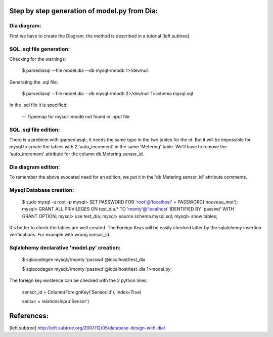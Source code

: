 Step by step generation of model.py from Dia:
=============================================
Dia diagram:
------------
First we have to create the Diagram, the method is described in a tutorial [left.subtree].

SQL .sql file generation:
-------------------------
Checking for the warnings:

    $ parsediasql --file model.dia --db mysql-innodb 1>/dev/null 

Generating the .sql file:

    $ parsediasql --file model.dia --db mysql-innodb 2>/dev/null 1>schema.mysql.sql

In the .sql file it is specified:

    -- Typemap for mysql-innodb not found in input file   
    
SQL .sql file edition:
----------------------
There is a problem with :parsediasql:, it needs the same type in the two tables for the id.
But it will be impossible for mysql to create the tables with 2 'auto_increment' in the same 'Metering' table.
We'll have to remove the 'auto_increment' attribute for the column db.Metering.sensor_id.

Dia diagram edition:
--------------------
To remember the above evocated need for an edition,
we put it in the 'db.Metering.sensor_id' attribute comments.

Mysql Database creation:
------------------------

    $ sudo mysql -u root -p
    mysql> SET PASSWORD FOR 'root'@'localhost' = PASSWORD('nouveau_mot');
    mysql> GRANT ALL PRIVILEGES ON test_dia.* TO 'monty'@'localhost' IDENTIFIED BY 'passwd' WITH GRANT OPTION;
    mysql> use test_dia;
    mysql> source schema.mysql.sql;
    mysql> show tables;

It's better to check the tables are well created.
The Foreign Keys will be easily checked latter by the sqlalchemy insertion verifications.
For example with wrong sensor_id.

Sqlalchemy declarative 'model.py' creation:
-------------------------------------------

    $ sqlacodegen mysql://monty:'passwd'@localhost/test_dia

    $ sqlacodegen mysql://monty:'passwd'@localhost/test_dia 1>model.py

The foreign key existence can be checked with the 2 python lines:

    sensor_id = Column(ForeignKey('Sensor.id'), index=True)
    
    sensor = relationship(u'Sensor')

References:
===========
[left.subtree] http://left.subtree.org/2007/12/05/database-design-with-dia/

